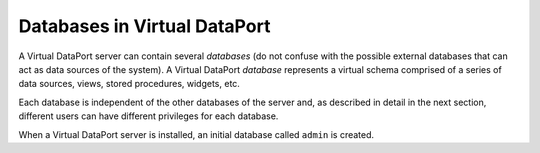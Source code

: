 =============================
Databases in Virtual DataPort
=============================

A Virtual DataPort server can contain several *databases* (do not
confuse with the possible external databases that can act as data
sources of the system). A Virtual DataPort *database* represents a
virtual schema comprised of a series of data sources, views, stored
procedures, widgets, etc.

Each database is independent of the other databases of the server and,
as described in detail in the next section, different users can have
different privileges for each database.

When a Virtual DataPort server is installed, an initial database called
``admin`` is created.
